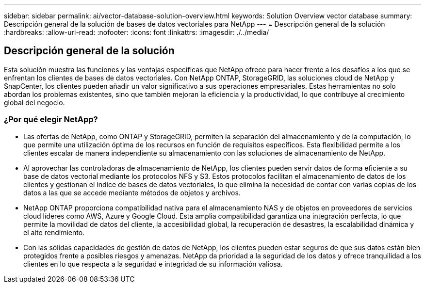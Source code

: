 ---
sidebar: sidebar 
permalink: ai/vector-database-solution-overview.html 
keywords: Solution Overview vector database 
summary: Descripción general de la solución de bases de datos vectoriales para NetApp 
---
= Descripción general de la solución
:hardbreaks:
:allow-uri-read: 
:nofooter: 
:icons: font
:linkattrs: 
:imagesdir: ./../media/




== Descripción general de la solución

Esta solución muestra las funciones y las ventajas específicas que NetApp ofrece para hacer frente a los desafíos a los que se enfrentan los clientes de bases de datos vectoriales. Con NetApp ONTAP, StorageGRID, las soluciones cloud de NetApp y SnapCenter, los clientes pueden añadir un valor significativo a sus operaciones empresariales. Estas herramientas no solo abordan los problemas existentes, sino que también mejoran la eficiencia y la productividad, lo que contribuye al crecimiento global del negocio.



=== ¿Por qué elegir NetApp?

* Las ofertas de NetApp, como ONTAP y StorageGRID, permiten la separación del almacenamiento y de la computación, lo que permite una utilización óptima de los recursos en función de requisitos específicos. Esta flexibilidad permite a los clientes escalar de manera independiente su almacenamiento con las soluciones de almacenamiento de NetApp.
* Al aprovechar las controladoras de almacenamiento de NetApp, los clientes pueden servir datos de forma eficiente a su base de datos vectorial mediante los protocolos NFS y S3. Estos protocolos facilitan el almacenamiento de datos de los clientes y gestionan el índice de bases de datos vectoriales, lo que elimina la necesidad de contar con varias copias de los datos a las que se accede mediante métodos de objetos y archivos.
* NetApp ONTAP proporciona compatibilidad nativa para el almacenamiento NAS y de objetos en proveedores de servicios cloud líderes como AWS, Azure y Google Cloud. Esta amplia compatibilidad garantiza una integración perfecta, lo que permite la movilidad de datos del cliente, la accesibilidad global, la recuperación de desastres, la escalabilidad dinámica y el alto rendimiento.
* Con las sólidas capacidades de gestión de datos de NetApp, los clientes pueden estar seguros de que sus datos están bien protegidos frente a posibles riesgos y amenazas. NetApp da prioridad a la seguridad de los datos y ofrece tranquilidad a los clientes en lo que respecta a la seguridad e integridad de su información valiosa.

